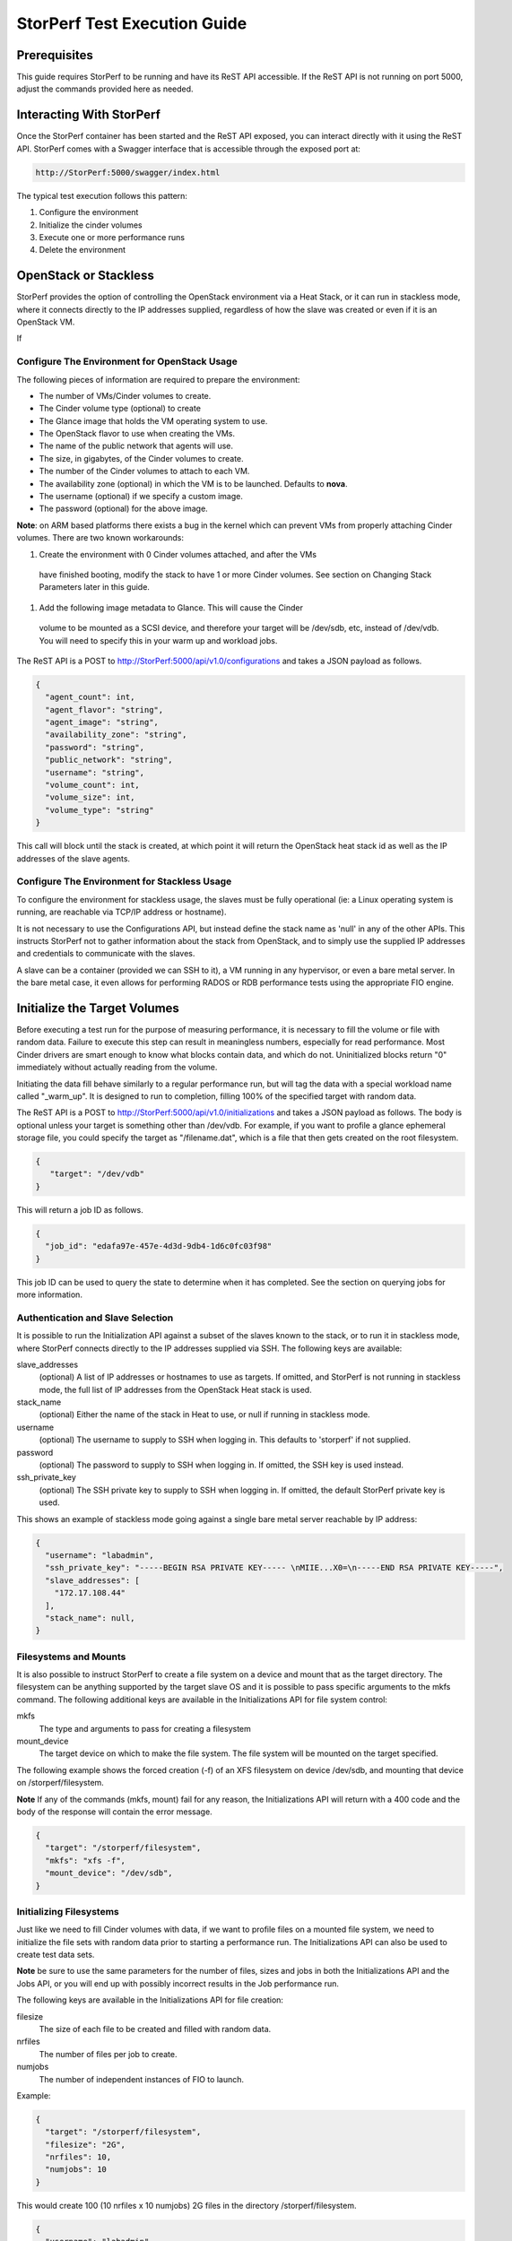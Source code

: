 .. This work is licensed under a Creative Commons Attribution 4.0 International License.
.. http://creativecommons.org/licenses/by/4.0
.. (c) OPNFV, Dell EMC and others.

=============================
StorPerf Test Execution Guide
=============================

Prerequisites
=============

This guide requires StorPerf to be running and have its ReST API accessible.  If
the ReST API is not running on port 5000, adjust the commands provided here as
needed.

Interacting With StorPerf
=========================

Once the StorPerf container has been started and the ReST API exposed, you can
interact directly with it using the ReST API.  StorPerf comes with a Swagger
interface that is accessible through the exposed port at:

.. code-block:: console

   http://StorPerf:5000/swagger/index.html

The typical test execution follows this pattern:

#. Configure the environment
#. Initialize the cinder volumes
#. Execute one or more performance runs
#. Delete the environment

OpenStack or Stackless
======================
StorPerf provides the option of controlling the OpenStack environment
via a Heat Stack, or it can run in stackless mode, where it connects
directly to the IP addresses supplied, regardless of how the slave
was created or even if it is an OpenStack VM.

If


Configure The Environment for OpenStack Usage
~~~~~~~~~~~~~~~~~~~~~~~~~~~~~~~~~~~~~~~~~~~~~

The following pieces of information are required to prepare the environment:

- The number of VMs/Cinder volumes to create.
- The Cinder volume type (optional) to create
- The Glance image that holds the VM operating system to use.
- The OpenStack flavor to use when creating the VMs.
- The name of the public network that agents will use.
- The size, in gigabytes, of the Cinder volumes to create.
- The number of the Cinder volumes to attach to each VM.
- The availability zone (optional) in which the VM is to be launched. Defaults to **nova**.
- The username (optional) if we specify a custom image.
- The password (optional) for the above image.

**Note**: on ARM based platforms there exists a bug in the kernel which can prevent
VMs from properly attaching Cinder volumes.  There are two known workarounds:

#. Create the environment with 0 Cinder volumes attached, and after the VMs
  have finished booting, modify the stack to have 1 or more Cinder volumes.
  See section on Changing Stack Parameters later in this guide.
#. Add the following image metadata to Glance.  This will cause the Cinder
  volume to be mounted as a SCSI device, and therefore your target will be
  /dev/sdb, etc, instead of /dev/vdb.  You will need to specify this in your
  warm up and workload jobs.

.. code-block:
  --property hw_disk_bus=scsi --property hw_scsi_model=virtio-scsi


The ReST API is a POST to http://StorPerf:5000/api/v1.0/configurations and
takes a JSON payload as follows.

.. code-block:: json

	{
	  "agent_count": int,
	  "agent_flavor": "string",
	  "agent_image": "string",
	  "availability_zone": "string",
	  "password": "string",
	  "public_network": "string",
	  "username": "string",
	  "volume_count": int,
	  "volume_size": int,
	  "volume_type": "string"
	}

This call will block until the stack is created, at which point it will return
the OpenStack heat stack id as well as the IP addresses of the slave agents.


Configure The Environment for Stackless Usage
~~~~~~~~~~~~~~~~~~~~~~~~~~~~~~~~~~~~~~~~~~~~~

To configure the environment for stackless usage, the slaves must be
fully operational (ie: a Linux operating system is running, are reachable
via TCP/IP address or hostname).

It is not necessary to use the Configurations API, but instead define the
stack name as 'null' in any of the other APIs.  This instructs StorPerf not to
gather information about the stack from OpenStack, and to simply use the
supplied IP addresses and credentials to communicate with the slaves.

A slave can be a container (provided we can SSH to it), a VM running in any
hypervisor, or even a bare metal server.  In the bare metal case, it even
allows for performing RADOS or RDB performance tests using the appropriate
FIO engine.



Initialize the Target Volumes
=============================
Before executing a test run for the purpose of measuring performance, it is
necessary to fill the volume or file with random data.  Failure to execute this
step can result in meaningless numbers, especially for read performance.  Most
Cinder drivers are smart enough to know what blocks contain data, and which do
not.  Uninitialized blocks return "0" immediately without actually reading from
the volume.

Initiating the data fill behave similarly to a regular performance run, but
will tag the data with a special workload name called "_warm_up".  It is
designed to run to completion, filling 100% of the specified target with
random data.

The ReST API is a POST to http://StorPerf:5000/api/v1.0/initializations and
takes a JSON payload as follows.  The body is optional unless your target
is something other than /dev/vdb.  For example, if you want to profile a
glance ephemeral storage file, you could specify the target as "/filename.dat",
which is a file that then gets created on the root filesystem.

.. code-block:: json

   {
      "target": "/dev/vdb"
   }

This will return a job ID as follows.

.. code-block:: json

   {
     "job_id": "edafa97e-457e-4d3d-9db4-1d6c0fc03f98"
   }

This job ID can be used to query the state to determine when it has completed.
See the section on querying jobs for more information.

Authentication and Slave Selection
~~~~~~~~~~~~~~~~~~~~~~~~~~~~~~~~~~
It is possible to run the Initialization API against a subset of the slaves
known to the stack, or to run it in stackless mode, where StorPerf
connects directly to the IP addresses supplied via SSH.  The following
keys are available:

slave_addresses
  (optional) A list of IP addresses or hostnames to use as targets.  If
  omitted, and StorPerf is not running in stackless mode, the full list of
  IP addresses from the OpenStack Heat stack is used.

stack_name
  (optional) Either the name of the stack in Heat to use, or null if running
  in stackless mode.

username
  (optional) The username to supply to SSH when logging in.  This defaults to
  'storperf' if not supplied.

password
  (optional) The password to supply to SSH when logging in.  If omitted, the
  SSH key is used instead.

ssh_private_key
  (optional) The SSH private key to supply to SSH when logging in.  If omitted,
  the default StorPerf private key is used.

This shows an example of stackless mode going against a single bare metal
server reachable by IP address:

.. code-block:: json

   {
     "username": "labadmin",
     "ssh_private_key": "-----BEGIN RSA PRIVATE KEY----- \nMIIE...X0=\n-----END RSA PRIVATE KEY-----",
     "slave_addresses": [
       "172.17.108.44"
     ],
     "stack_name": null,
   }


Filesystems and Mounts
~~~~~~~~~~~~~~~~~~~~~~

It is also possible to instruct StorPerf to create a file system on a device
and mount that as the target directory.  The filesystem can be anything
supported by the target slave OS and it is possible to pass specific arguments
to the mkfs command.  The following additional keys are available in the
Initializations API for file system control:

mkfs
  The type and arguments to pass for creating a filesystem

mount_device
  The target device on which to make the file system.  The file system will
  be mounted on the target specified.

The following example shows the forced creation (-f) of an XFS filesystem
on device /dev/sdb, and mounting that device on /storperf/filesystem.

**Note** If any of the commands (mkfs, mount) fail for any reason, the
Initializations API will return with a 400 code and the body of the response
will contain the error message.

.. code-block:: json

   {
     "target": "/storperf/filesystem",
     "mkfs": "xfs -f",
     "mount_device": "/dev/sdb",
   }


Initializing Filesystems
~~~~~~~~~~~~~~~~~~~~~~~~

Just like we need to fill Cinder volumes with data, if we want to profile
files on a mounted file system, we need to initialize the file sets with
random data prior to starting a performance run.  The Initializations API
can also be used to create test data sets.

**Note** be sure to use the same parameters for the number of files, sizes
and jobs in both the Initializations API and the Jobs API, or you will end
up with possibly incorrect results in the Job performance run.

The following keys are available in the Initializations API for file creation:

filesize
  The size of each file to be created and filled with random data.

nrfiles
  The number of files per job to create.

numjobs
  The number of independent instances of FIO to launch.

Example:

.. code-block:: json

   {
     "target": "/storperf/filesystem",
     "filesize": "2G",
     "nrfiles": 10,
     "numjobs": 10
   }

This would create 100 (10 nrfiles x 10 numjobs) 2G files in the directory
/storperf/filesystem.


.. code-block:: json

   {
     "username": "labadmin",
     "ssh_private_key": "-----BEGIN RSA PRIVATE KEY----- \nMIIE...X0=\n-----END RSA PRIVATE KEY-----",
     "slave_addresses": [
       "172.17.108.44"
     ],
     "stack_name": null,
     "target": "/storperf/filesystem",
     "mkfs": "ext4",
     "mount_device": "/dev/sdb",
     "filesize": "2G",
     "nrfiles": 10,
     "numjobs": 10
   }


Execute a Performance Run
=========================
Performance runs can execute either a single workload, or iterate over a matrix
of workload types, block sizes and queue depths.

Workload Types
~~~~~~~~~~~~~~
rr
   Read, Random.  100% read of random blocks
rs
   Read, Sequential.  100% read of sequential blocks of data
rw
   Read / Write Mix, Sequential.  70% random read, 30% random write
wr
   Write, Random.  100% write of random blocks
ws
   Write, Sequential.  100% write of sequential blocks.

Custom Workload Types
~~~~~~~~~~~~~~~~~~~~~
New in Gambia (7.0), you can specify custom workload parameters for StorPerf
to pass on to FIO.  This is available in the /api/v2.0/jobs API, and takes
a different format than the default v1.0 API.

The format is as follows:

.. code-block:: json

  "workloads": {
    "name": {
       "fio argument": "fio value"
    }
  }

The name is used the same way the 'rr', 'rs', 'rw', etc is used, but can be
any arbitrary alphanumeric string.  This is for you to identify the job later.
Following the name is a series of arguments to pass on to FIO.  The most
important on of these is the actual I/O operation to perform.  From the `FIO
manual`__, there are a number of different workloads:

.. _FIO_IOP: http://git.kernel.dk/cgit/fio/tree/HOWTO#n985
__ FIO_IOP_

* read
* write
* trim
* randread
* etc

This is an example of how the original 'ws' workload looks in the new format:

.. code-block:: json

  "workloads": {
    "ws": {
       "rw": "write"
    }
  }

Using this format, it is now possible to initiate any combination of IO
workload type.  For example, a mix of 60% reads and 40% writes scattered
randomly throughout the volume being profiled would be:

.. code-block:: json

  "workloads": {
    "6040randrw": {
        "rw": "randrw",
        "rwmixread": "60"
    }
  }

Additional arguments can be added as needed.  Here is an example of random
writes, with 25% duplicated blocks, followed by a second run of 75/25% mixed
reads and writes.  This can be used to test the deduplication capabilities
of the underlying storage driver.

.. code-block:: json

  "workloads": {
    "dupwrite": {
       "rw": "randwrite",
        "dedupe_percentage": "25"
    },
    "7525randrw": {
       "rw": "randrw",
        "rwmixread": "75",
        "dedupe_percentage": "25"
    }
  }

There is no limit on the number of workloads and additional FIO arguments
that can be specified.

Note that as in v1.0, the list of workloads will be iterated over with the
block sizes and queue depths specified.

StorPerf will also do a verification of the arguments given prior to returning
a Job ID from the ReST call.  If an argument fails validation, the error
will be returned in the payload of the response.

File System Profiling
~~~~~~~~~~~~~~~~~~~~~

As noted in the Initializations API, files in a file system should be
initialized prior to executing a performance run, and the number of jobs,
files and size of files should match the initialization.  Given the following
Initializations API call:

.. code-block:: json

   {
     "username": "labadmin",
     "ssh_private_key": "-----BEGIN RSA PRIVATE KEY----- \nMIIE...X0=\n-----END RSA PRIVATE KEY-----",
     "slave_addresses": [
       "172.17.108.44"
     ],
     "stack_name": null,
     "target": "/storperf/filesystem",
     "mkfs": "ext4",
     "mount_device": "/dev/sdb",
     "filesize": "2G",
     "nrfiles": 10,
     "numjobs": 10
   }

The corresponding call to the Jobs API would appear as follows:

.. code-block:: json

   {
     "username": "labadmin",
     "ssh_private_key": "-----BEGIN RSA PRIVATE KEY----- \nMIIE...X0=\n-----END RSA PRIVATE KEY-----",
     "slave_addresses": [
       "172.17.108.44"
     ],
     "stack_name": null,
     "target": "/storperf/filesystem",
     "block_sizes": "4k",
     "queue_depths": "8",
     "workloads": {
       "readwritemix": {
         "rw": "rw",
         "filesize": "2G",
         "nrfiles": "10",
         "numjobs": "10"
       }
     }
   }

**Note** the queue depths and block sizes as well as the I/O pattern (rw)
can change, but the filesize, nrfiles, numjobs and slave addresses must
match the initialization or the performance run could contain skewed results
due to disk initialization.  StorPerf explicitly allows for the mismatch
of these so that it is possible to visualize performance when the files
or disks have not been properly initialized.


Block Sizes
~~~~~~~~~~~
A comma delimited list of the different block sizes to use when reading and
writing data.  Note: Some Cinder drivers (such as Ceph) cannot support block
sizes larger than 16k (16384).

Queue Depths
~~~~~~~~~~~~
A comma delimited list of the different queue depths to use when reading and
writing data.  The queue depth parameter causes FIO to keep this many I/O
requests outstanding at one time.  It is used to simulate traffic patterns
on the system.  For example, a queue depth of 4 would simulate 4 processes
constantly creating I/O requests.

Deadline
~~~~~~~~
The deadline is the maximum amount of time in minutes for a workload to run.  If
steady state has not been reached by the deadline, the workload will terminate
and that particular run will be marked as not having reached steady state.  Any
remaining workloads will continue to execute in order.

.. code-block:: json

   {
      "block_sizes": "2048,16384",
      "deadline": 20,
      "queue_depths": "2,4",
      "workload": "wr,rr,rw"
   }

Metadata
~~~~~~~~
A job can have metadata associated with it for tagging.  The following metadata
is required in order to push results to the OPNFV Test Results DB:

.. code-block:: json

      "metadata": {
          "disk_type": "HDD or SDD",
          "pod_name": "OPNFV Pod Name",
          "scenario_name": string,
          "storage_node_count": int,
          "version": string,
          "build_tag": string,
          "test_case": "snia_steady_state"
      }

Changing Stack Parameters
~~~~~~~~~~~~~~~~~~~~~~~~~
While StorPerf currently does not support changing the parameters of the
stack directly, it is possible to change the stack using the OpenStack client
library.  The following parameters can be changed:

- agent_count: to increase or decrease the number of VMs.
- volume_count: to change the number of Cinder volumes per VM.
- volume_size: to increase the size of each volume.  Note: Cinder cannot shrink volumes.

Increasing the number of agents or volumes, or increasing the size of the volumes
will require you to kick off a new _warm_up job to initialize the newly
allocated volumes.

The following is an example of how to change the stack using the heat client:

.. code-block::
  heat stack-update StorPerfAgentGroup --existing -P "volume_count=2"


Query Jobs Information
======================

By issuing a GET to the job API http://StorPerf:5000/api/v1.0/jobs?job_id=<ID>,
you can fetch information about the job as follows:

- &type=status: to report on the status of the job.
- &type=metrics: to report on the collected metrics.
- &type=metadata: to report back any metadata sent with the job ReST API

Status
~~~~~~
The Status field can be:
- Running to indicate the job is still in progress, or
- Completed to indicate the job is done.  This could be either normal completion
  or manually terminated via HTTP DELETE call.

Workloads can have a value of:
- Pending to indicate the workload has not yet started,
- Running to indicate this is the active workload, or
- Completed to indicate this workload has completed.

This is an example of a type=status call.

.. code-block:: json

   {
     "Status": "Running",
     "TestResultURL": null,
     "Workloads": {
       "eeb2e587-5274-4d2f-ad95-5c85102d055e.ws.queue-depth.1.block-size.16384": "Pending",
       "eeb2e587-5274-4d2f-ad95-5c85102d055e.ws.queue-depth.1.block-size.4096": "Pending",
       "eeb2e587-5274-4d2f-ad95-5c85102d055e.ws.queue-depth.1.block-size.512": "Pending",
       "eeb2e587-5274-4d2f-ad95-5c85102d055e.ws.queue-depth.4.block-size.16384": "Running",
       "eeb2e587-5274-4d2f-ad95-5c85102d055e.ws.queue-depth.4.block-size.4096": "Pending",
       "eeb2e587-5274-4d2f-ad95-5c85102d055e.ws.queue-depth.4.block-size.512": "Pending",
       "eeb2e587-5274-4d2f-ad95-5c85102d055e.ws.queue-depth.8.block-size.16384": "Completed",
       "eeb2e587-5274-4d2f-ad95-5c85102d055e.ws.queue-depth.8.block-size.4096": "Pending",
       "eeb2e587-5274-4d2f-ad95-5c85102d055e.ws.queue-depth.8.block-size.512": "Pending"
     }
   }

If the `job_id` is not provided along with `type` status, then all jobs are returned along with their status.
Metrics
~~~~~~~
Metrics can be queried at any time during or after the completion of a run.
Note that the metrics show up only after the first interval has passed, and
are subject to change until the job completes.

This is a sample of a type=metrics call.

.. code-block:: json

   {
     "rw.queue-depth.1.block-size.512.read.bw": 52.8,
     "rw.queue-depth.1.block-size.512.read.iops": 106.76199999999999,
     "rw.queue-depth.1.block-size.512.read.lat_ns.mean": 93.176,
     "rw.queue-depth.1.block-size.512.write.bw": 22.5,
     "rw.queue-depth.1.block-size.512.write.iops": 45.760000000000005,
     "rw.queue-depth.1.block-size.512.write.lat_ns.mean": 21764.184999999998
   }

Abort a Job
===========
Issuing an HTTP DELETE to the job api http://StorPerf:5000/api/v1.0/jobs will
force the termination of the whole job, regardless of how many workloads
remain to be executed.

.. code-block:: bash

  curl -X DELETE --header 'Accept: application/json' http://StorPerf:5000/api/v1.0/jobs

List all Jobs
=============
A list of all Jobs can also be queried. You just need to issue a GET request without any
Job ID.

.. code-block:: bash

  curl -X GET --header 'Accept: application/json' http://StorPerf/api/v1.0/jobs

Delete the Environment
======================
After you are done testing, you can have StorPerf delete the Heat stack by
issuing an HTTP DELETE to the configurations API.

.. code-block:: bash

  curl -X DELETE --header 'Accept: application/json' http://StorPerf:5000/api/v1.0/configurations

You may also want to delete an environment, and then create a new one with a
different number of VMs/Cinder volumes to test the impact of the number of VMs
in your environment.

Viewing StorPerf Logs
=====================

Logs are an integral part of any application as they help debugging the application. The user just
needs to issue an HTTP request. To view the entire logs

.. code-block:: bash

  curl -X GET --header 'Accept: application/json' http://StorPerf:5000/api/v1.0/logs?lines=all

Alternatively, one can also view a certain amount of lines by specifying the number in the
request. If no lines are specified, then last 35 lines are returned

.. code-block:: bash

  curl -X GET --header 'Accept: application/json' http://StorPerf:5000/api/v1.0/logs?lines=12
